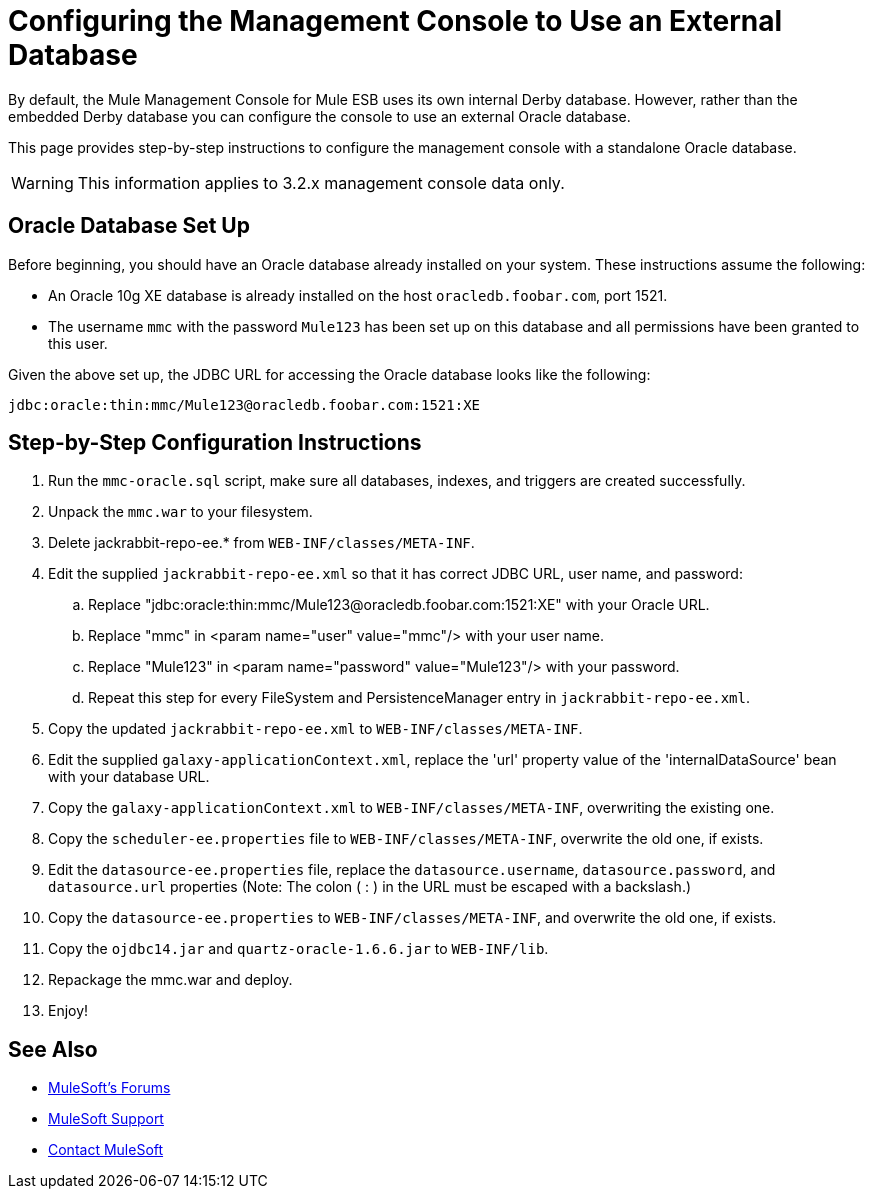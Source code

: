 = Configuring the Management Console to Use an External Database

By default, the Mule Management Console for Mule ESB uses its own internal Derby database. However, rather than the embedded Derby database you can configure the console to use an external Oracle database.

This page provides step-by-step instructions to configure the management console with a standalone Oracle database.

[WARNING]
This information applies to 3.2.x management console data only.

== Oracle Database Set Up

Before beginning, you should have an Oracle database already installed on your system. These instructions assume the following:

* An Oracle 10g XE database is already installed on the host `oracledb.foobar.com`, port 1521.
* The username `mmc` with the password `Mule123` has been set up on this database and all permissions have been granted to this user.

Given the above set up, the JDBC URL for accessing the Oracle database looks like the following:

[source, code]
----
jdbc:oracle:thin:mmc/Mule123@oracledb.foobar.com:1521:XE
----

== Step-by-Step Configuration Instructions

. Run the `mmc-oracle.sql` script, make sure all databases, indexes, and triggers are created successfully.
. Unpack the `mmc.war` to your filesystem.
. Delete jackrabbit-repo-ee.* from `WEB-INF/classes/META-INF`.
. Edit the supplied `jackrabbit-repo-ee.xml` so that it has correct JDBC URL, user name, and password:
.. Replace "jdbc:oracle:thin:mmc/Mule123@oracledb.foobar.com:1521:XE" with your Oracle URL.
.. Replace "mmc" in <param name="user" value="mmc"/> with your user name.
.. Replace "Mule123" in <param name="password" value="Mule123"/> with your password.
.. Repeat this step for every FileSystem and PersistenceManager entry in `jackrabbit-repo-ee.xml`.
. Copy the updated `jackrabbit-repo-ee.xml` to `WEB-INF/classes/META-INF`.
. Edit the supplied `galaxy-applicationContext.xml`, replace the 'url' property value of the 'internalDataSource' bean with your database URL.
. Copy the `galaxy-applicationContext.xml` to `WEB-INF/classes/META-INF`, overwriting the existing one.
.  Copy the `scheduler-ee.properties` file to `WEB-INF/classes/META-INF`, overwrite the old one, if exists.
. Edit the `datasource-ee.properties` file, replace the `datasource.username`, `datasource.password`, and
`datasource.url` properties (Note: The colon ( : ) in the URL must be escaped with a backslash.)
. Copy the `datasource-ee.properties` to `WEB-INF/classes/META-INF`, and overwrite the old one, if exists.
. Copy the `ojdbc14.jar` and `quartz-oracle-1.6.6.jar` to `WEB-INF/lib`.
. Repackage the mmc.war and deploy.
. Enjoy!

== See Also

* link:http://forums.mulesoft.com[MuleSoft's Forums]
* link:https://www.mulesoft.com/support-and-services/mule-esb-support-license-subscription[MuleSoft Support]
* mailto:support@mulesoft.com[Contact MuleSoft]
